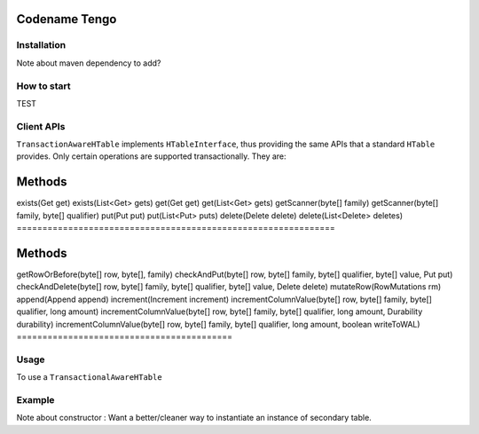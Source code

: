 .. :Author: Continuuity, Inc.
   :Description: Codename Tengo

=====================================
Codename Tengo
=====================================

.. reST Editor: .. section-numbering::
.. reST Editor: .. contents::

.. rst2pdf: .. contents::
.. rst2pdf: config _templates/pdf-config
.. rst2pdf: stylesheets _templates/pdf-stylesheet
.. rst2pdf: build ../build-pdf/

Installation
==================
Note about maven dependency to add?

How to start
==================
TEST

Client APIs
==================
``TransactionAwareHTable`` implements ``HTableInterface``, thus providing the same APIs that a standard ``HTable``
provides. Only certain operations are supported transactionally. They are:

==============================================================
   Methods
==============================================================
exists(Get get)
exists(List<Get> gets)
get(Get get)
get(List<Get> gets)
getScanner(byte[] family)
getScanner(byte[] family, byte[] qualifier)
put(Put put)
put(List<Put> puts)
delete(Delete delete)
delete(List<Delete> deletes)
==============================================================

==========================================
   Methods
==========================================
getRowOrBefore(byte[] row, byte[], family)
checkAndPut(byte[] row, byte[] family, byte[] qualifier, byte[] value, Put put)
checkAndDelete(byte[] row, byte[] family, byte[] qualifier, byte[] value, Delete delete)
mutateRow(RowMutations rm)
append(Append append)
increment(Increment increment)
incrementColumnValue(byte[] row, byte[] family, byte[] qualifier, long amount)
incrementColumnValue(byte[] row, byte[] family, byte[] qualifier, long amount, Durability durability)
incrementColumnValue(byte[] row, byte[] family, byte[] qualifier, long amount, boolean writeToWAL)
==========================================

Usage
==================
To use a ``TransactionalAwareHTable``



Example
==================
Note about constructor : Want a better/cleaner way to instantiate an instance of secondary table.